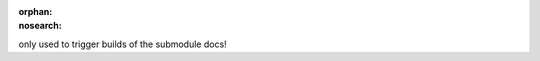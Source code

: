 :orphan:
:nosearch:

only used to trigger builds of the submodule docs!

.. autosummary::
   :toctree: cli
   :template: command.rst
   :recursive:

    boot
    cache
    chroot
    config
    flash
    forwarding
    image
    packages
    ssh
    telnet

